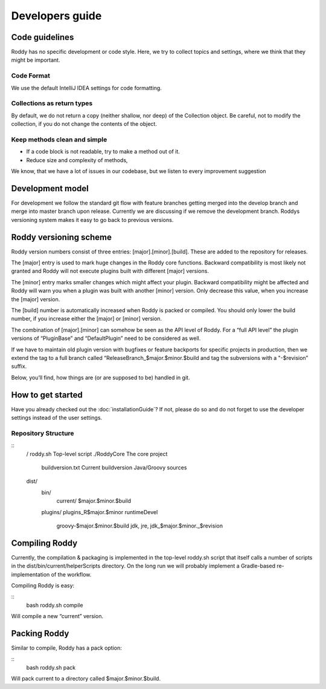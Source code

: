 Developers guide
================

Code guidelines
---------------
Roddy has no specific development or code style.
Here, we try to collect topics and settings, where we think that they might be important.

Code Format
~~~~~~~~~~~
We use the default IntelliJ IDEA settings for code formatting.

Collections as return types
~~~~~~~~~~~~~~~~~~~~~~~~~~~~~~~~~~~~~~~~~~~

By default, we do not return a copy (neither shallow, nor deep) of the Collection object. Be careful, not to modify the collection, if you do not change the contents of the object.

Keep methods clean and simple
~~~~~~~~~~~~~~~~~~~~~~~~~~~~~

- If a code block is not readable, try to make a method out of it.

- Reduce size and complexity of methods,

We know, that we have a lot of issues in our codebase, but we listen to every improvement suggestion

Development model
-----------------

For development we follow the standard git flow with feature branches
getting merged into the develop branch and merge into master branch upon
release. Currently we are discussing if we remove the development branch.
Roddys versioning system makes it easy to go back to previous versions.


Roddy versioning scheme
-----------------------

Roddy version numbers consist of three entries: [major].[minor].[build].
These are added to the repository for releases.

The [major] entry is used to mark huge changes in the Roddy core
functions. Backward compatibility is most likely not granted and Roddy
will not execute plugins built with different [major] versions.

The [minor] entry marks smaller changes which might affect your plugin.
Backward compatibility might be affected and Roddy will warn you when a
plugin was built with another [minor] version. Only decrease this value,
when you increase the [major] version.

The [build] number is automatically increased when Roddy is packed or
compiled. You should only lower the build number, if you increase either
the [major] or [minor] version.

The combination of [major].[minor] can somehow be seen as the API level
of Roddy. For a “full API level” the plugin versions of “PluginBase” and
“DefaultPlugin” need to be considered as well.

If we have to maintain old plugin version with bugfixes or feature
backports for specific projects in production, then we extend the tag to
a full branch called “ReleaseBranch_$major.$minor.$build and tag the subversions with a "-$revision” suffix.

Below, you’ll find, how things are (or are supposed to be) handled in
git.

How to get started
------------------

Have you already checked out the :doc:`installationGuide`?
If not, please do so and do not forget to use the developer
settings instead of the user settings.

Repository Structure
~~~~~~~~~~~~~~~~~~~~

::
    /
    roddy.sh                                          Top-level script
    ./RoddyCore                                       The core project
        buildversion.txt                              Current buildversion
        Java/Groovy sources
    dist/
        bin/
            current/
            $major.$minor.$build
        plugins/
        plugins_R$major.$minor
        runtimeDevel
            groovy-$major.$minor.$build
            jdk, jre, jdk_$major.$minor._$revision

Compiling Roddy
---------------

Currently, the compilation & packaging is implemented in the top-level
roddy.sh script that itself calls a number of scripts in the
dist/bin/current/helperScripts directory. On the long run we will
probably implement a Gradle-based re-implementation of the workflow.

Compiling Roddy is easy:

::
    bash roddy.sh compile

Will compile a new “current” version.


Packing Roddy
-------------

Similar to compile, Roddy has a pack option:

::
    bash roddy.sh pack

Will pack current to a directory called $major.$minor.$build.
